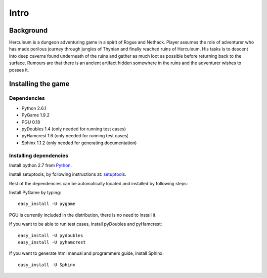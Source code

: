 #####
Intro
#####

**********
Background
**********

Herculeum is a dungeon adventuring game in a spirit of Rogue and Nethack.
Player assumes the role of adventurer who has made perilous journey through
jungles of Thynian and finally reached ruins of Herculeum. His tasks is to
descent into deep caverns found underneath of the ruins and gather as much loot
as possible before returning back to the surface. Rumours are that there is
an ancient artifact hidden somewhere in the ruins and the adventurer wishes to
posses it.

*******************
Installing the game
*******************

Dependencies
============
- Python 2.6.1
- PyGame 1.9.2
- PGU 0.18
- pyDoubles 1.4 (only needed for running test cases)
- pyHamcrest 1.6 (only needed for running test cases)
- Sphinx 1.1.2 (only needed for generating documentation)

Installing dependencies
=======================
Install python 2.7 from Python_.

Install setuptools, by following instructions at: setuptools_.

Rest of the dependencies can be automatically located and installed by following
steps:

Install PyGame by typing::

    easy_install -U pygame

PGU is currently included in the distribution, there is no need to install it.

If you want to be able to run test cases, install pyDoubles and pyHamcrest::

    easy_install -U pydoubles
    easy_install -U pyhamcrest

If you want to generate html manual and programmers guide, install Sphinx::

    easy_install -U Sphinx

.. _Python: http://python.org/getit/
.. _setuptools: http://pypi.python.org/pypi/setuptools